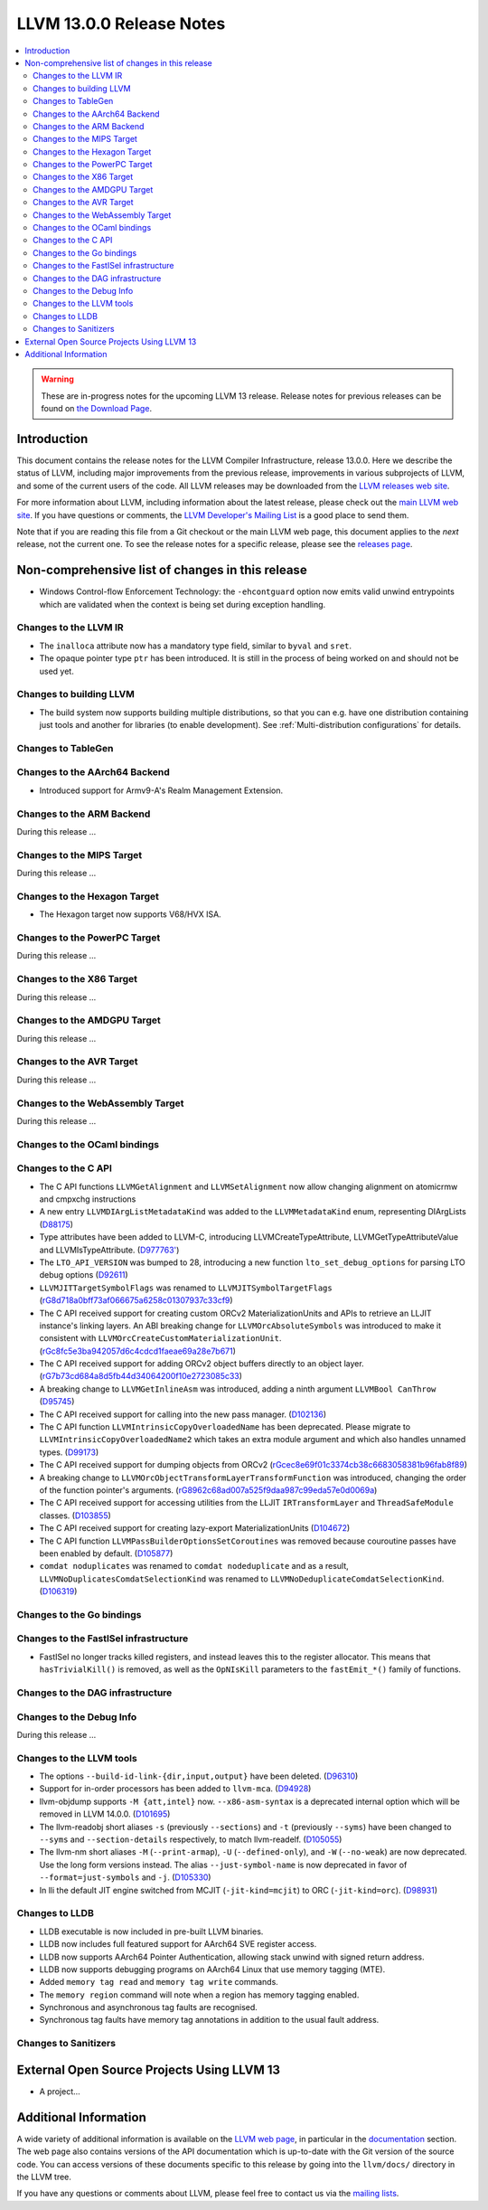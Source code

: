 =========================
LLVM 13.0.0 Release Notes
=========================

.. contents::
    :local:

.. warning::
   These are in-progress notes for the upcoming LLVM 13 release.
   Release notes for previous releases can be found on
   `the Download Page <https://releases.llvm.org/download.html>`_.


Introduction
============

This document contains the release notes for the LLVM Compiler Infrastructure,
release 13.0.0.  Here we describe the status of LLVM, including major improvements
from the previous release, improvements in various subprojects of LLVM, and
some of the current users of the code.  All LLVM releases may be downloaded
from the `LLVM releases web site <https://llvm.org/releases/>`_.

For more information about LLVM, including information about the latest
release, please check out the `main LLVM web site <https://llvm.org/>`_.  If you
have questions or comments, the `LLVM Developer's Mailing List
<https://lists.llvm.org/mailman/listinfo/llvm-dev>`_ is a good place to send
them.

Note that if you are reading this file from a Git checkout or the main
LLVM web page, this document applies to the *next* release, not the current
one.  To see the release notes for a specific release, please see the `releases
page <https://llvm.org/releases/>`_.

Non-comprehensive list of changes in this release
=================================================
.. NOTE
   For small 1-3 sentence descriptions, just add an entry at the end of
   this list. If your description won't fit comfortably in one bullet
   point (e.g. maybe you would like to give an example of the
   functionality, or simply have a lot to talk about), see the `NOTE` below
   for adding a new subsection.


.. NOTE
   If you would like to document a larger change, then you can add a
   subsection about it right here. You can copy the following boilerplate
   and un-indent it (the indentation causes it to be inside this comment).

   Special New Feature
   -------------------

   Makes programs 10x faster by doing Special New Thing.

* Windows Control-flow Enforcement Technology: the ``-ehcontguard`` option now
  emits valid unwind entrypoints which are validated when the context is being
  set during exception handling.

Changes to the LLVM IR
----------------------

* The ``inalloca`` attribute now has a mandatory type field, similar
  to ``byval`` and ``sret``.

* The opaque pointer type ``ptr`` has been introduced. It is still in the
  process of being worked on and should not be used yet.

Changes to building LLVM
------------------------

* The build system now supports building multiple distributions, so that you can
  e.g. have one distribution containing just tools and another for libraries (to
  enable development). See :ref:`Multi-distribution configurations` for details.

Changes to TableGen
-------------------

Changes to the AArch64 Backend
------------------------------

* Introduced support for Armv9-A's Realm Management Extension.

Changes to the ARM Backend
--------------------------

During this release ...

Changes to the MIPS Target
--------------------------

During this release ...

Changes to the Hexagon Target
-----------------------------

* The Hexagon target now supports V68/HVX ISA.

Changes to the PowerPC Target
-----------------------------

During this release ...

Changes to the X86 Target
-------------------------

During this release ...

Changes to the AMDGPU Target
-----------------------------

During this release ...

Changes to the AVR Target
-----------------------------

During this release ...

Changes to the WebAssembly Target
---------------------------------

During this release ...

Changes to the OCaml bindings
-----------------------------


Changes to the C API
--------------------

* The C API functions ``LLVMGetAlignment`` and ``LLVMSetAlignment`` now allow
  changing alignment on atomicrmw and cmpxchg instructions

* A new entry ``LLVMDIArgListMetadataKind`` was added to the
  ``LLVMMetadataKind`` enum, representing DIArgLists
  (`D88175 <https://reviews.llvm.org/D88175>`_)

* Type attributes have been added to LLVM-C, introducing
  LLVMCreateTypeAttribute, LLVMGetTypeAttributeValue and LLVMIsTypeAttribute.
  (`D977763' <https://reviews.llvm.org/D97763>`_)

* The ``LTO_API_VERSION`` was bumped to 28, introducing a new function
  ``lto_set_debug_options`` for parsing LTO debug options
  (`D92611 <https://reviews.llvm.org/D92611>`_)

* ``LLVMJITTargetSymbolFlags`` was renamed to ``LLVMJITSymbolTargetFlags``
  (`rG8d718a0bff73af066675a6258c01307937c33cf9
  <https://reviews.llvm.org/rG8d718a0bff73af066675a6258c01307937c33cf9>`_)

* The C API received support for creating custom ORCv2 MaterializationUnits and
  APIs to retrieve an LLJIT instance's linking layers. An ABI breaking change
  for ``LLVMOrcAbsoluteSymbols`` was introduced to make it consistent with
  ``LLVMOrcCreateCustomMaterializationUnit``.
  (`rGc8fc5e3ba942057d6c4cdcd1faeae69a28e7b671
  <https://reviews.llvm.org/rGc8fc5e3ba942057d6c4cdcd1faeae69a28e7b671>`_)

* The C API received support for adding ORCv2 object buffers directly to an object
  layer. (`rG7b73cd684a8d5fb44d34064200f10e2723085c33
  <https://reviews.llvm.org/rG7b73cd684a8d5fb44d34064200f10e2723085c33>`_)

* A breaking change to ``LLVMGetInlineAsm`` was introduced, adding a ninth
  argument ``LLVMBool CanThrow`` (`D95745 <https://reviews.llvm.org/D95745>`_)

* The C API received support for calling into the new pass manager.
  (`D102136 <https://reviews.llvm.org/D102136>`_)

* The C API function ``LLVMIntrinsicCopyOverloadedName`` has been deprecated.
  Please migrate to ``LLVMIntrinsicCopyOverloadedName2`` which takes an extra
  module argument and which also handles unnamed types.
  (`D99173 <https://reviews.llvm.org/D99173>`_)

* The C API received support for dumping objects from ORCv2
  (`rGcec8e69f01c3374cb38c6683058381b96fab8f89
  <https://reviews.llvm.org/rGcec8e69f01c3374cb38c6683058381b96fab8f89>`_)

* A breaking change to ``LLVMOrcObjectTransformLayerTransformFunction`` was
  introduced, changing the order of the function pointer's arguments.
  (`rG8962c68ad007a525f9daa987c99eda57e0d0069a
  <https://reviews.llvm.org/rG8962c68ad007a525f9daa987c99eda57e0d0069a>`_)

* The C API received support for accessing utilities from the LLJIT
  ``IRTransformLayer`` and ``ThreadSafeModule`` classes. (`D103855
  <https://reviews.llvm.org/D103855>`_)

* The C API received support for creating lazy-export MaterializationUnits
  (`D104672 <https://reviews.llvm.org/D104672>`_)

* The C API function ``LLVMPassBuilderOptionsSetCoroutines`` was removed because
  couroutine passes have been enabled by default. (`D105877
  <https://reviews.llvm.org/D105877>`_)

* ``comdat noduplicates`` was renamed to ``comdat nodeduplicate`` and as a
  result, ``LLVMNoDuplicatesComdatSelectionKind`` was renamed to
  ``LLVMNoDeduplicateComdatSelectionKind``. (`D106319
  <https://reviews.llvm.org/D106319>`_)

Changes to the Go bindings
--------------------------


Changes to the FastISel infrastructure
--------------------------------------

* FastISel no longer tracks killed registers, and instead leaves this to the
  register allocator. This means that ``hasTrivialKill()`` is removed, as well
  as the ``OpNIsKill`` parameters to the ``fastEmit_*()`` family of functions.

Changes to the DAG infrastructure
---------------------------------


Changes to the Debug Info
---------------------------------

During this release ...

Changes to the LLVM tools
---------------------------------

* The options ``--build-id-link-{dir,input,output}`` have been deleted.
  (`D96310 <https://reviews.llvm.org/D96310>`_)

* Support for in-order processors has been added to ``llvm-mca``.
  (`D94928 <https://reviews.llvm.org/D94928>`_)

* llvm-objdump supports ``-M {att,intel}`` now.
  ``--x86-asm-syntax`` is a deprecated internal option which will be removed in LLVM 14.0.0.
  (`D101695 <https://reviews.llvm.org/D101695>`_)

* The llvm-readobj short aliases ``-s`` (previously ``--sections``) and ``-t``
  (previously ``--syms``) have been changed to ``--syms`` and
  ``--section-details`` respectively, to match llvm-readelf.
  (`D105055 <https://reviews.llvm.org/D105055>`_)

* The llvm-nm short aliases ``-M`` (``--print-armap``), ``-U``
  (``--defined-only``), and ``-W`` (``--no-weak``) are now deprecated.
  Use the long form versions instead.
  The alias ``--just-symbol-name`` is now deprecated in favor of
  ``--format=just-symbols`` and ``-j``.
  (`D105330 <https://reviews.llvm.org/D105330>`_)

* In lli the default JIT engine switched from MCJIT (``-jit-kind=mcjit``) to ORC (``-jit-kind=orc``).
  (`D98931 <https://reviews.llvm.org/D98931>`_)

Changes to LLDB
---------------------------------

* LLDB executable is now included in pre-built LLVM binaries.

* LLDB now includes full featured support for AArch64 SVE register access.

* LLDB now supports AArch64 Pointer Authentication, allowing stack unwind with signed return address.

* LLDB now supports debugging programs on AArch64 Linux that use memory tagging (MTE).
* Added ``memory tag read`` and ``memory tag write`` commands.
* The ``memory region`` command will note when a region has memory tagging enabled.
* Synchronous and asynchronous tag faults are recognised.
* Synchronous tag faults have memory tag annotations in addition to the usual fault address.

Changes to Sanitizers
---------------------

External Open Source Projects Using LLVM 13
===========================================

* A project...

Additional Information
======================

A wide variety of additional information is available on the `LLVM web page
<https://llvm.org/>`_, in particular in the `documentation
<https://llvm.org/docs/>`_ section.  The web page also contains versions of the
API documentation which is up-to-date with the Git version of the source
code.  You can access versions of these documents specific to this release by
going into the ``llvm/docs/`` directory in the LLVM tree.

If you have any questions or comments about LLVM, please feel free to contact
us via the `mailing lists <https://llvm.org/docs/#mailing-lists>`_.
